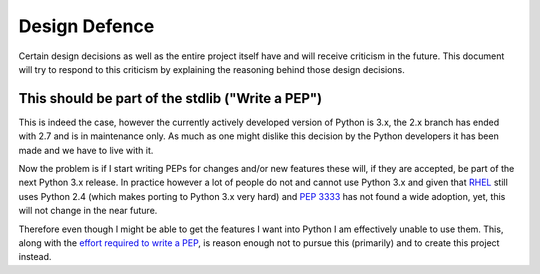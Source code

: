 Design Defence
==============
Certain design decisions as well as the entire project itself have and
will receive criticism in the future. This document will try to respond to
this criticism by explaining the reasoning behind those design decisions.

This should be part of the stdlib ("Write a PEP")
-------------------------------------------------
This is indeed the case, however the currently actively developed version
of Python is 3.x, the 2.x branch has ended with 2.7 and is in maintenance
only. As much as one might dislike this decision by the Python developers
it has been made and we have to live with it.

Now the problem is if I start writing PEPs for changes and/or new features
these will, if they are accepted, be part of the next Python 3.x release.
In practice however a lot of people do not and cannot use Python 3.x and
given that RHEL_ still uses Python 2.4 (which makes porting to Python 3.x
very hard) and `PEP 3333`_ has not found a wide adoption, yet, this will
not change in the near future.

Therefore even though I might be able to get the features I want into
Python I am effectively unable to use them. This, along with the `effort
required to write a PEP`__, is reason enough not to pursue this
(primarily) and to create this project instead.

.. _RHEL: http://www.redhat.com/rhel/
.. _PEP 3333: http://www.python.org/dev/peps/pep-3333/
.. __: http://www.python.org/dev/peps/pep-0001/
